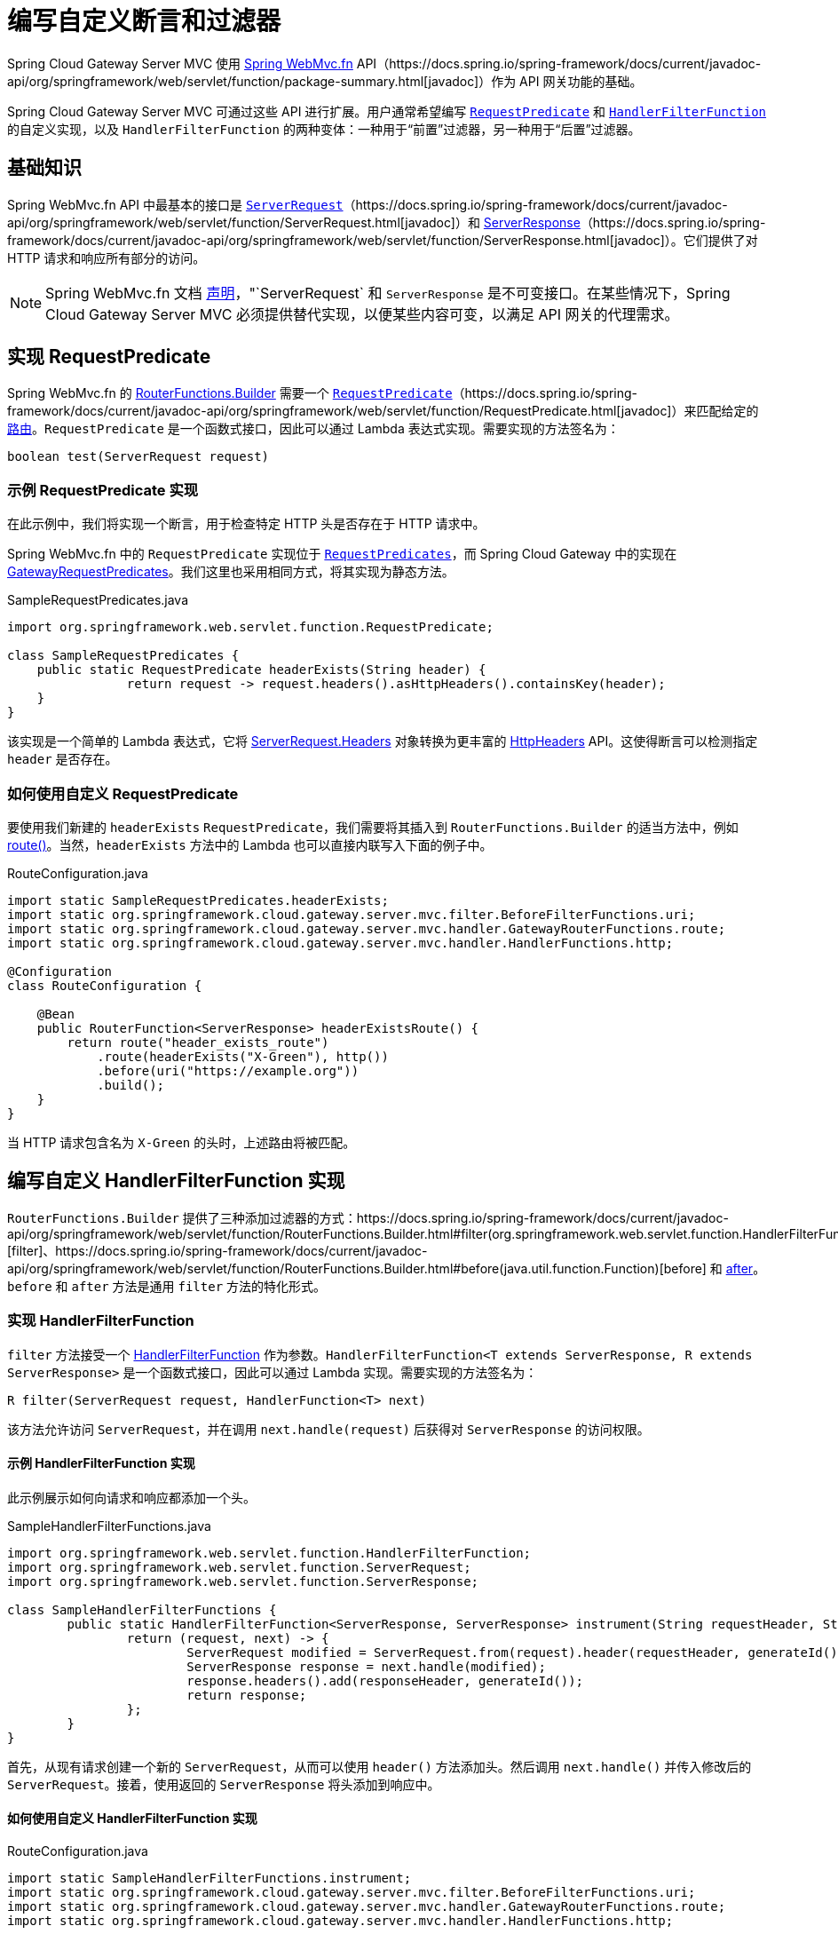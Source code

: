 [[writing-custom-predicates-and-filters]]
= 编写自定义断言和过滤器

Spring Cloud Gateway Server MVC 使用 https://docs.spring.io/spring-framework/reference/web/webmvc-functional.html[Spring WebMvc.fn] API（https://docs.spring.io/spring-framework/docs/current/javadoc-api/org/springframework/web/servlet/function/package-summary.html[javadoc]）作为 API 网关功能的基础。

Spring Cloud Gateway Server MVC 可通过这些 API 进行扩展。用户通常希望编写 https://docs.spring.io/spring-framework/docs/current/javadoc-api/org/springframework/web/servlet/function/RequestPredicate.html[`RequestPredicate`] 和 https://docs.spring.io/spring-framework/docs/current/javadoc-api/org/springframework/web/servlet/function/HandlerFilterFunction.html[`HandlerFilterFunction`] 的自定义实现，以及 `HandlerFilterFunction` 的两种变体：一种用于“前置”过滤器，另一种用于“后置”过滤器。

== 基础知识

Spring WebMvc.fn API 中最基本的接口是 https://docs.spring.io/spring-framework/reference/web/webmvc-functional.html#webmvc-fn-request[`ServerRequest`]（https://docs.spring.io/spring-framework/docs/current/javadoc-api/org/springframework/web/servlet/function/ServerRequest.html[javadoc]）和 https://docs.spring.io/spring-framework/reference/web/webmvc-functional.html#webmvc-fn-response[ServerResponse]（https://docs.spring.io/spring-framework/docs/current/javadoc-api/org/springframework/web/servlet/function/ServerResponse.html[javadoc]）。它们提供了对 HTTP 请求和响应所有部分的访问。

NOTE: Spring WebMvc.fn 文档 https://docs.spring.io/spring-framework/reference/web/webmvc-functional.html#webmvc-fn-handler-functions[声明]，"`ServerRequest` 和 `ServerResponse` 是不可变接口。在某些情况下，Spring Cloud Gateway Server MVC 必须提供替代实现，以便某些内容可变，以满足 API 网关的代理需求。

== 实现 RequestPredicate

Spring WebMvc.fn 的 https://docs.spring.io/spring-framework/docs/current/javadoc-api/org/springframework/web/servlet/function/RouterFunctions.Builder.html[RouterFunctions.Builder] 需要一个 https://docs.spring.io/spring-framework/reference/web/webmvc-functional.html#webmvc-fn-predicates[`RequestPredicate`]（https://docs.spring.io/spring-framework/docs/current/javadoc-api/org/springframework/web/servlet/function/RequestPredicate.html[javadoc]）来匹配给定的 https://docs.spring.io/spring-framework/reference/web/webmvc-functional.html#webmvc-fn-routes[路由]。`RequestPredicate` 是一个函数式接口，因此可以通过 Lambda 表达式实现。需要实现的方法签名为：

[source]
----
boolean test(ServerRequest request)
----

=== 示例 RequestPredicate 实现

在此示例中，我们将实现一个断言，用于检查特定 HTTP 头是否存在于 HTTP 请求中。

Spring WebMvc.fn 中的 `RequestPredicate` 实现位于 https://docs.spring.io/spring-framework/docs/current/javadoc-api/org/springframework/web/servlet/function/RequestPredicates.html[`RequestPredicates`]，而 Spring Cloud Gateway 中的实现在 https://github.com/spring-cloud/spring-cloud-gateway/blob/main/spring-cloud-gateway-server-mvc/src/main/java/org/springframework/cloud/gateway/server/mvc/predicate/GatewayRequestPredicates.java[GatewayRequestPredicates]。我们这里也采用相同方式，将其实现为静态方法。

.SampleRequestPredicates.java
[source,java]
----
import org.springframework.web.servlet.function.RequestPredicate;

class SampleRequestPredicates {
    public static RequestPredicate headerExists(String header) {
		return request -> request.headers().asHttpHeaders().containsKey(header);
    }
}
----

该实现是一个简单的 Lambda 表达式，它将 https://docs.spring.io/spring-framework/docs/current/javadoc-api/org/springframework/web/servlet/function/ServerRequest.Headers.html[ServerRequest.Headers] 对象转换为更丰富的 https://docs.spring.io/spring-framework/docs/current/javadoc-api/org/springframework/http/HttpHeaders.html[HttpHeaders] API。这使得断言可以检测指定 `header` 是否存在。

=== 如何使用自定义 RequestPredicate

要使用我们新建的 `headerExists` `RequestPredicate`，我们需要将其插入到 `RouterFunctions.Builder` 的适当方法中，例如 https://docs.spring.io/spring-framework/docs/current/javadoc-api/org/springframework/web/servlet/function/RouterFunctions.Builder.html#route(org.springframework.web.servlet.function.RequestPredicate,org.springframework.web.servlet.function.HandlerFunction)[route()]。当然，`headerExists` 方法中的 Lambda 也可以直接内联写入下面的例子中。

.RouteConfiguration.java
[source,java]
----
import static SampleRequestPredicates.headerExists;
import static org.springframework.cloud.gateway.server.mvc.filter.BeforeFilterFunctions.uri;
import static org.springframework.cloud.gateway.server.mvc.handler.GatewayRouterFunctions.route;
import static org.springframework.cloud.gateway.server.mvc.handler.HandlerFunctions.http;

@Configuration
class RouteConfiguration {

    @Bean
    public RouterFunction<ServerResponse> headerExistsRoute() {
        return route("header_exists_route")
            .route(headerExists("X-Green"), http())
            .before(uri("https://example.org"))
            .build();
    }
}
----

当 HTTP 请求包含名为 `X-Green` 的头时，上述路由将被匹配。

== 编写自定义 HandlerFilterFunction 实现

`RouterFunctions.Builder` 提供了三种添加过滤器的方式：https://docs.spring.io/spring-framework/docs/current/javadoc-api/org/springframework/web/servlet/function/RouterFunctions.Builder.html#filter(org.springframework.web.servlet.function.HandlerFilterFunction)[filter]、https://docs.spring.io/spring-framework/docs/current/javadoc-api/org/springframework/web/servlet/function/RouterFunctions.Builder.html#before(java.util.function.Function)[before] 和 https://docs.spring.io/spring-framework/docs/current/javadoc-api/org/springframework/web/servlet/function/RouterFunctions.Builder.html#after(java.util.function.BiFunction)[after]。`before` 和 `after` 方法是通用 `filter` 方法的特化形式。

=== 实现 HandlerFilterFunction

`filter` 方法接受一个 https://docs.spring.io/spring-framework/docs/current/javadoc-api/org/springframework/web/servlet/function/HandlerFilterFunction.html[HandlerFilterFunction] 作为参数。`HandlerFilterFunction<T extends ServerResponse, R extends ServerResponse>` 是一个函数式接口，因此可以通过 Lambda 实现。需要实现的方法签名为：

[source]
----
R filter(ServerRequest request, HandlerFunction<T> next)
----

该方法允许访问 `ServerRequest`，并在调用 `next.handle(request)` 后获得对 `ServerResponse` 的访问权限。

==== 示例 HandlerFilterFunction 实现

此示例展示如何向请求和响应都添加一个头。

.SampleHandlerFilterFunctions.java
[source,java]
----
import org.springframework.web.servlet.function.HandlerFilterFunction;
import org.springframework.web.servlet.function.ServerRequest;
import org.springframework.web.servlet.function.ServerResponse;

class SampleHandlerFilterFunctions {
	public static HandlerFilterFunction<ServerResponse, ServerResponse> instrument(String requestHeader, String responseHeader) {
		return (request, next) -> {
			ServerRequest modified = ServerRequest.from(request).header(requestHeader, generateId()).build();
			ServerResponse response = next.handle(modified);
			response.headers().add(responseHeader, generateId());
			return response;
		};
	}
}
----

首先，从现有请求创建一个新的 `ServerRequest`，从而可以使用 `header()` 方法添加头。然后调用 `next.handle()` 并传入修改后的 `ServerRequest`。接着，使用返回的 `ServerResponse` 将头添加到响应中。

==== 如何使用自定义 HandlerFilterFunction 实现

.RouteConfiguration.java
[source,java]
----
import static SampleHandlerFilterFunctions.instrument;
import static org.springframework.cloud.gateway.server.mvc.filter.BeforeFilterFunctions.uri;
import static org.springframework.cloud.gateway.server.mvc.handler.GatewayRouterFunctions.route;
import static org.springframework.cloud.gateway.server.mvc.handler.HandlerFunctions.http;

@Configuration
class RouteConfiguration {

    @Bean
    public RouterFunction<ServerResponse> instrumentRoute() {
		return route("instrument_route")
                .GET("/**", http())
				.filter(instrument("X-Request-Id", "X-Response-Id"))
                .before(uri("https://example.org"))
                .build();
    }
}
----

上述路由将在请求中添加 `X-Request-Id` 头，并在响应中添加 `X-Response-Id` 头。

=== 编写自定义前置过滤器（Before Filter）实现

`before` 方法接收一个 `Function<ServerRequest, ServerRequest>` 作为参数。这允许创建一个带有更新数据的新 `ServerRequest` 并由函数返回。

NOTE: 前置函数可通过 https://docs.spring.io/spring-framework/docs/current/javadoc-api/org/springframework/web/servlet/function/HandlerFilterFunction.html#ofRequestProcessor(java.util.function.Function)[HandlerFilterFunction.ofRequestProcessor()] 被适配为 `HandlerFilterFunction` 实例。

==== 示例前置过滤器实现

在此示例中，我们将向请求添加一个带有生成值的头。

.SampleBeforeFilterFunctions.java
[source,java]
----
import java.util.function.Function;
import org.springframework.web.servlet.function.ServerRequest;

class SampleBeforeFilterFunctions {
	public static Function<ServerRequest, ServerRequest> instrument(String header) {
		return request -> ServerRequest.from(request).header(header, generateId()).build();
	}
}
----

从现有请求创建一个新的 `ServerRequest`，从而可以使用 `header()` 方法添加头。这种实现比 `HandlerFilterFunction` 更简单，因为我们只处理 `ServerRequest`。

==== 如何使用自定义前置过滤器实现

.RouteConfiguration.java
[source,java]
----
import static SampleBeforeFilterFunctions.instrument;
import static org.springframework.cloud.gateway.server.mvc.filter.BeforeFilterFunctions.uri;
import static org.springframework.cloud.gateway.server.mvc.handler.GatewayRouterFunctions.route;
import static org.springframework.cloud.gateway.server.mvc.handler.HandlerFunctions.http;

@Configuration
class RouteConfiguration {

    @Bean
    public RouterFunction<ServerResponse> instrumentRoute() {
        return route("instrument_route").GET("/**", http())
            .before(uri("https://example.org"))
            .before(instrument("X-Request-Id"))
            .build();
    }
}
----

上述路由会在请求中添加 `X-Request-Id` 头。注意此处使用的是 `before()` 方法，而非 `filter()`。

=== 编写自定义后置过滤器（After Filter）实现

`after` 方法接收一个 `BiFunction<ServerRequest,ServerResponse,ServerResponse>` 参数。这允许同时访问 `ServerRequest` 和 `ServerResponse`，并能返回一个包含更新信息的新 `ServerResponse`。

NOTE: 后置函数可通过 https://docs.spring.io/spring-framework/docs/current/javadoc-api/org/springframework/web/servlet/function/HandlerFilterFunction.html#ofResponseProcessor(java.util.function.BiFunction)[HandlerFilterFunction.ofResponseProcessor()] 被适配为 `HandlerFilterFunction` 实例。

==== 示例后置过滤器实现

在此示例中，我们将向响应添加一个带有生成值的头。

.SampleAfterFilterFunctions.java
[source,java]
----
import java.util.function.BiFunction;
import org.springframework.web.servlet.function.ServerRequest;
import org.springframework.web.servlet.function.ServerResponse;

class SampleAfterFilterFunctions {
	public static BiFunction<ServerRequest, ServerResponse, ServerResponse> instrument(String header) {
		return (request, response) -> {
			response.headers().add(header, generateId());
			return response;
		};
	}
}
----

在这种情况下，我们只需将头添加到响应中并返回。

==== 如何使用自定义后置过滤器实现

.RouteConfiguration.java
[source,java]
----
import static SampleAfterFilterFunctions.instrument;
import static org.springframework.cloud.gateway.server.mvc.filter.BeforeFilterFunctions.uri;
import static org.springframework.cloud.gateway.server.mvc.handler.GatewayRouterFunctions.route;
import static org.springframework.cloud.gateway.server.mvc.handler.HandlerFunctions.http;

@Configuration
class RouteConfiguration {

    @Bean
    public RouterFunction<ServerResponse> instrumentRoute() {
        return route("instrument_route")
            .GET("/**", http())
            .before(uri("https://example.org"))
            .after(instrument("X-Response-Id"))
            .build();
    }
}
----

上述路由将在响应中添加 `X-Response-Id` 头。注意此处使用的是 `after()` 方法，而非 `filter()`。

== 如何注册用于配置的自定义断言和过滤器

要在外部配置中使用自定义断言和过滤器，你需要创建一个特殊的 Supplier 类，并将其作为 Bean 注册到应用上下文中。

=== 注册自定义断言

要注册自定义断言，你需要实现 `PredicateSupplier` 接口。`PredicateDiscoverer` 会查找返回 `RequestPredicate` 的静态方法进行注册。

SampleFilterSupplier.java
[source,java]
----
package com.example;

import org.springframework.cloud.gateway.server.mvc.predicate.PredicateSupplier;

class SamplePredicateSupplier implements PredicateSupplier {

	@Override
	public Collection<Method> get() {
		return Arrays.asList(SampleRequestPredicates.class.getMethods());
	}

}
----

要将 `PredicateSupplier` 注册为可在配置文件中使用，你需要将其作为 Bean 添加到上下文中，如下例所示：

.PredicateConfiguration.java
[source,java]
----
package com.example;

@Configuration
class PredicateConfiguration {

    @Bean
    public SamplePredicateSupplier samplePredicateSupplier() {
        return new SamplePredicateSupplier();
    }
}
----

将类添加到 `META-INF/spring.factories` 的要求已被弃用，将在下一个主要版本中移除。

.META-INF/spring.factories
[source]
----
org.springframework.cloud.gateway.server.mvc.predicate.PredicateSupplier=\
  com.example.SamplePredicateSupplier
----

=== 注册自定义过滤器

`SimpleFilterSupplier` 可以方便地注册自定义过滤器。`FilterDiscoverer` 会查找返回 `HandlerFilterFunction` 的静态方法进行注册。如果你需要比 `SimpleFilterSupplier` 更高的灵活性，可以直接实现 `FilterSupplier` 接口。

.SampleFilterSupplier.java
[source,java]
----
package com.example;

import org.springframework.cloud.gateway.server.mvc.filter.SimpleFilterSupplier;

class SampleFilterSupplier extends SimpleFilterSupplier {

    public SampleFilterSupplier() {
		super(SampleAfterFilterFunctions.class);
	}
}
----

要将 `FilterSupplier` 注册为可在配置文件中使用，你需要将其作为 Bean 添加到上下文中，如下例所示：

.FilterConfiguration.java
[source,java]
----
package com.example;

@Configuration
class FilterConfiguration {

    @Bean
    public SampleFilterSupplier sampleFilterSupplier() {
        return new SampleFilterSupplier();
    }
}
----

将类添加到 `META-INF/spring.factories` 的要求已被弃用，将在下一个主要版本中移除。

.META-INF/spring.factories
[source]
----
org.springframework.cloud.gateway.server.mvc.filter.FilterSupplier=\
  com.example.SampleFilterSupplier
----

// TODO: 高级主题，如属性、Bean 和更多内容
